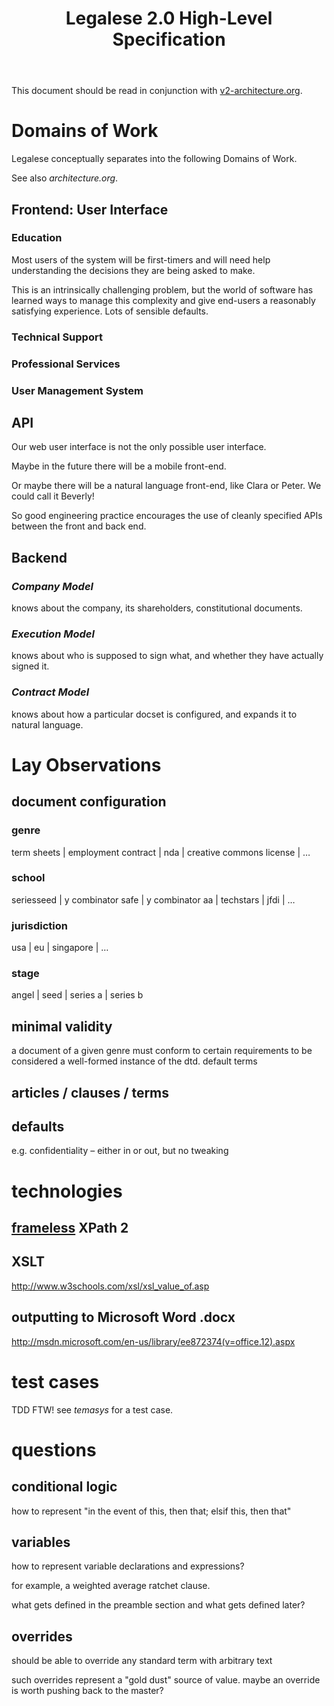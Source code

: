 #+TITLE: Legalese 2.0 High-Level Specification

This document should be read in conjunction with [[file:v2-architecture.org][v2-architecture.org]].



* Domains of Work

Legalese conceptually separates into the following Domains of Work.

See also [[architecture.org]].

** Frontend: User Interface
*** Education
Most users of the system will be first-timers and will need help understanding the decisions they are being asked to make.

This is an intrinsically challenging problem, but the world of software has learned ways to manage this complexity and give end-users a reasonably satisfying experience. Lots of sensible defaults.

*** Technical Support
*** Professional Services
*** User Management System
** API
Our web user interface is not the only possible user interface.

Maybe in the future there will be a mobile front-end.

Or maybe there will be a natural language front-end, like Clara or Peter. We could call it Beverly!

So good engineering practice encourages the use of cleanly specified APIs between the front and back end.

** Backend
*** [[*Company Model][Company Model]]
knows about the company, its shareholders, constitutional documents.
*** [[*Execution Model][Execution Model]]
knows about who is supposed to sign what, and whether they have actually signed it.

*** [[*Company Model][Contract Model]]
knows about how a particular docset is configured, and expands it to natural language.

* Lay Observations
** document configuration
*** genre
term sheets | employment contract | nda | creative commons license | ...
*** school
seriesseed | y combinator safe | y combinator aa | techstars | jfdi | ...
*** jurisdiction
usa | eu | singapore | ...
*** stage
angel | seed | series a | series b
** minimal validity
a document of a given genre must conform to certain requirements to be considered a well-formed instance of the dtd.
default terms
** articles / clauses / terms
** defaults
e.g. confidentiality -- either in or out, but no tweaking
* technologies
** [[http://www.frameless.io/xslt/][frameless]] XPath 2
** XSLT
http://www.w3schools.com/xsl/xsl_value_of.asp
** outputting to Microsoft Word .docx
[[http://msdn.microsoft.com/en-us/library/ee872374(v%3Doffice.12).aspx][http://msdn.microsoft.com/en-us/library/ee872374(v=office.12).aspx]]

* test cases
TDD FTW!
see [[*Temasys%20Investment][temasys]] for a test case.

* questions
** conditional logic
how to represent "in the event of this, then that; elsif this, then that"
** variables
how to represent variable declarations and expressions?

for example, a weighted average ratchet clause.

what gets defined in the preamble section and what gets defined later?
** overrides
should be able to override any standard term with arbitrary text

such overrides represent a "gold dust" source of value. maybe an override is worth pushing back to the master?
